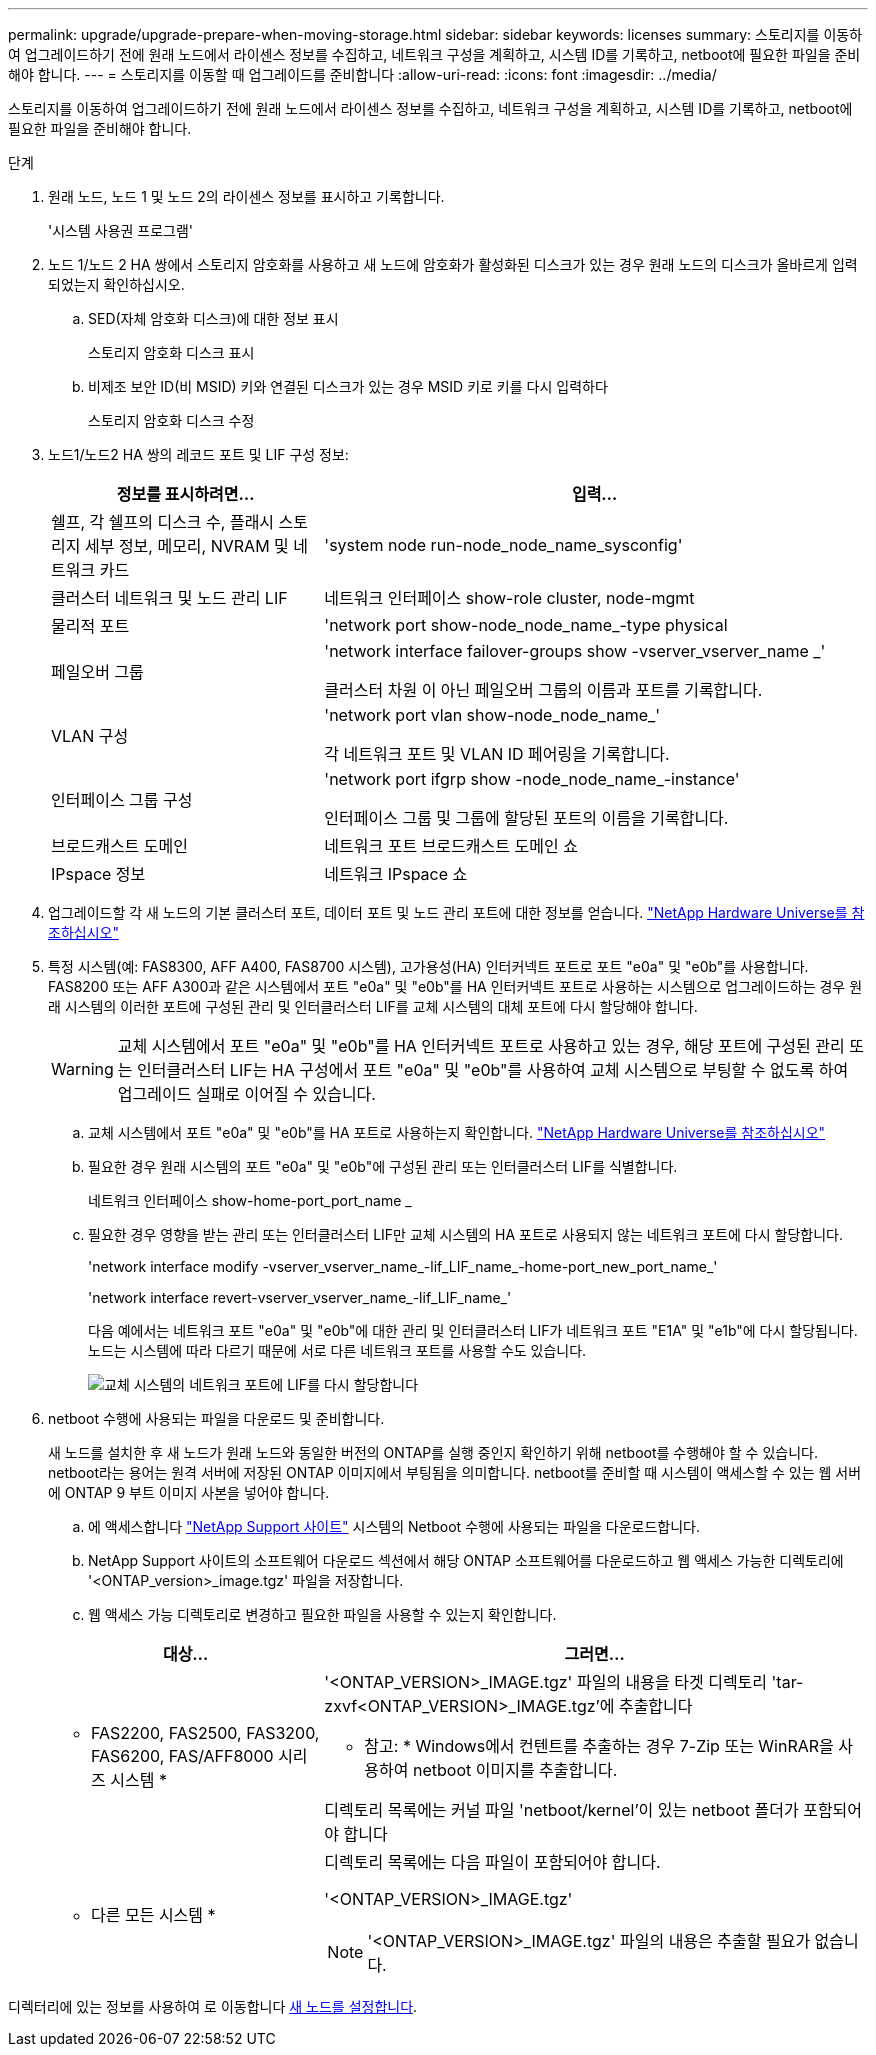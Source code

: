 ---
permalink: upgrade/upgrade-prepare-when-moving-storage.html 
sidebar: sidebar 
keywords: licenses 
summary: 스토리지를 이동하여 업그레이드하기 전에 원래 노드에서 라이센스 정보를 수집하고, 네트워크 구성을 계획하고, 시스템 ID를 기록하고, netboot에 필요한 파일을 준비해야 합니다. 
---
= 스토리지를 이동할 때 업그레이드를 준비합니다
:allow-uri-read: 
:icons: font
:imagesdir: ../media/


[role="lead"]
스토리지를 이동하여 업그레이드하기 전에 원래 노드에서 라이센스 정보를 수집하고, 네트워크 구성을 계획하고, 시스템 ID를 기록하고, netboot에 필요한 파일을 준비해야 합니다.

.단계
. 원래 노드, 노드 1 및 노드 2의 라이센스 정보를 표시하고 기록합니다.
+
'시스템 사용권 프로그램'

. 노드 1/노드 2 HA 쌍에서 스토리지 암호화를 사용하고 새 노드에 암호화가 활성화된 디스크가 있는 경우 원래 노드의 디스크가 올바르게 입력되었는지 확인하십시오.
+
.. SED(자체 암호화 디스크)에 대한 정보 표시
+
스토리지 암호화 디스크 표시

.. 비제조 보안 ID(비 MSID) 키와 연결된 디스크가 있는 경우 MSID 키로 키를 다시 입력하다
+
스토리지 암호화 디스크 수정



. [[prepare_move_store_3]]노드1/노드2 HA 쌍의 레코드 포트 및 LIF 구성 정보:
+
[cols="1,2"]
|===
| 정보를 표시하려면... | 입력... 


 a| 
쉘프, 각 쉘프의 디스크 수, 플래시 스토리지 세부 정보, 메모리, NVRAM 및 네트워크 카드
 a| 
'system node run-node_node_name_sysconfig'



 a| 
클러스터 네트워크 및 노드 관리 LIF
 a| 
네트워크 인터페이스 show-role cluster, node-mgmt



 a| 
물리적 포트
 a| 
'network port show-node_node_name_-type physical



 a| 
페일오버 그룹
 a| 
'network interface failover-groups show -vserver_vserver_name _'

클러스터 차원 이 아닌 페일오버 그룹의 이름과 포트를 기록합니다.



 a| 
VLAN 구성
 a| 
'network port vlan show-node_node_name_'

각 네트워크 포트 및 VLAN ID 페어링을 기록합니다.



 a| 
인터페이스 그룹 구성
 a| 
'network port ifgrp show -node_node_name_-instance'

인터페이스 그룹 및 그룹에 할당된 포트의 이름을 기록합니다.



 a| 
브로드캐스트 도메인
 a| 
네트워크 포트 브로드캐스트 도메인 쇼



 a| 
IPspace 정보
 a| 
네트워크 IPspace 쇼

|===
. 업그레이드할 각 새 노드의 기본 클러스터 포트, 데이터 포트 및 노드 관리 포트에 대한 정보를 얻습니다. https://hwu.netapp.com["NetApp Hardware Universe를 참조하십시오"^]
. [[Assign_liff]] 특정 시스템(예: FAS8300, AFF A400, FAS8700 시스템), 고가용성(HA) 인터커넥트 포트로 포트 "e0a" 및 "e0b"를 사용합니다. FAS8200 또는 AFF A300과 같은 시스템에서 포트 "e0a" 및 "e0b"를 HA 인터커넥트 포트로 사용하는 시스템으로 업그레이드하는 경우 원래 시스템의 이러한 포트에 구성된 관리 및 인터클러스터 LIF를 교체 시스템의 대체 포트에 다시 할당해야 합니다.
+

WARNING: 교체 시스템에서 포트 "e0a" 및 "e0b"를 HA 인터커넥트 포트로 사용하고 있는 경우, 해당 포트에 구성된 관리 또는 인터클러스터 LIF는 HA 구성에서 포트 "e0a" 및 "e0b"를 사용하여 교체 시스템으로 부팅할 수 없도록 하여 업그레이드 실패로 이어질 수 있습니다.

+
--
.. 교체 시스템에서 포트 "e0a" 및 "e0b"를 HA 포트로 사용하는지 확인합니다. https://hwu.netapp.com["NetApp Hardware Universe를 참조하십시오"^]
.. 필요한 경우 원래 시스템의 포트 "e0a" 및 "e0b"에 구성된 관리 또는 인터클러스터 LIF를 식별합니다.
+
네트워크 인터페이스 show-home-port_port_name _

.. 필요한 경우 영향을 받는 관리 또는 인터클러스터 LIF만 교체 시스템의 HA 포트로 사용되지 않는 네트워크 포트에 다시 할당합니다.
+
'network interface modify -vserver_vserver_name_-lif_LIF_name_-home-port_new_port_name_'

+
'network interface revert-vserver_vserver_name_-lif_LIF_name_'

+
다음 예에서는 네트워크 포트 "e0a" 및 "e0b"에 대한 관리 및 인터클러스터 LIF가 네트워크 포트 "E1A" 및 "e1b"에 다시 할당됩니다. 노드는 시스템에 따라 다르기 때문에 서로 다른 네트워크 포트를 사용할 수도 있습니다.

+
image::../upgrade/media/reassign_lifs.PNG[교체 시스템의 네트워크 포트에 LIF를 다시 할당합니다]



--
. [[prepare_move_store_5]] netboot 수행에 사용되는 파일을 다운로드 및 준비합니다.
+
새 노드를 설치한 후 새 노드가 원래 노드와 동일한 버전의 ONTAP를 실행 중인지 확인하기 위해 netboot를 수행해야 할 수 있습니다. netboot라는 용어는 원격 서버에 저장된 ONTAP 이미지에서 부팅됨을 의미합니다. netboot를 준비할 때 시스템이 액세스할 수 있는 웹 서버에 ONTAP 9 부트 이미지 사본을 넣어야 합니다.

+
.. 에 액세스합니다 https://mysupport.netapp.com/site/["NetApp Support 사이트"^] 시스템의 Netboot 수행에 사용되는 파일을 다운로드합니다.
.. NetApp Support 사이트의 소프트웨어 다운로드 섹션에서 해당 ONTAP 소프트웨어를 다운로드하고 웹 액세스 가능한 디렉토리에 '<ONTAP_version>_image.tgz' 파일을 저장합니다.
.. 웹 액세스 가능 디렉토리로 변경하고 필요한 파일을 사용할 수 있는지 확인합니다.


+
[cols="1,2"]
|===
| 대상... | 그러면... 


 a| 
* FAS2200, FAS2500, FAS3200, FAS6200, FAS/AFF8000 시리즈 시스템 *
 a| 
'<ONTAP_VERSION>_IMAGE.tgz' 파일의 내용을 타겟 디렉토리 'tar-zxvf<ONTAP_VERSION>_IMAGE.tgz'에 추출합니다

* 참고: * Windows에서 컨텐트를 추출하는 경우 7-Zip 또는 WinRAR을 사용하여 netboot 이미지를 추출합니다.

디렉토리 목록에는 커널 파일 'netboot/kernel'이 있는 netboot 폴더가 포함되어야 합니다



 a| 
* 다른 모든 시스템 *
 a| 
디렉토리 목록에는 다음 파일이 포함되어야 합니다.

'<ONTAP_VERSION>_IMAGE.tgz'


NOTE: '<ONTAP_VERSION>_IMAGE.tgz' 파일의 내용은 추출할 필요가 없습니다.

|===


디렉터리에 있는 정보를 사용하여 로 이동합니다 xref:upgrade-set-up-new-nodes.adoc[새 노드를 설정합니다].
